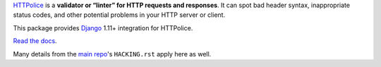 `HTTPolice`__ is a **validator or “linter” for HTTP requests and responses**.
It can spot bad header syntax, inappropriate status codes, and other potential
problems in your HTTP server or client.

__ https://github.com/vfaronov/httpolice

This package provides `Django`__ 1.11+ integration for HTTPolice.

__ https://www.djangoproject.com/

`Read the docs`__.

__ http://django-httpolice.readthedocs.io/

Many details from the `main repo`__'s ``HACKING.rst`` apply here as well.

__ https://github.com/vfaronov/httpolice


